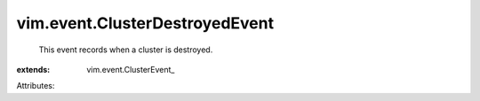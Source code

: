 
vim.event.ClusterDestroyedEvent
===============================
  This event records when a cluster is destroyed.
:extends: vim.event.ClusterEvent_

Attributes:
